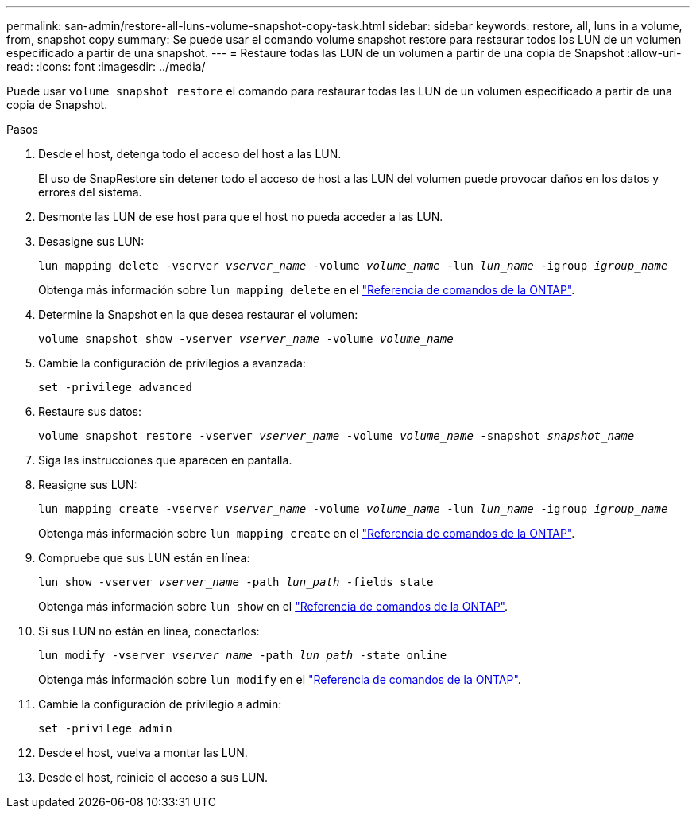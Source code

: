 ---
permalink: san-admin/restore-all-luns-volume-snapshot-copy-task.html 
sidebar: sidebar 
keywords: restore, all, luns in a volume, from, snapshot copy 
summary: Se puede usar el comando volume snapshot restore para restaurar todos los LUN de un volumen especificado a partir de una snapshot. 
---
= Restaure todas las LUN de un volumen a partir de una copia de Snapshot
:allow-uri-read: 
:icons: font
:imagesdir: ../media/


[role="lead"]
Puede usar `volume snapshot restore` el comando para restaurar todas las LUN de un volumen especificado a partir de una copia de Snapshot.

.Pasos
. Desde el host, detenga todo el acceso del host a las LUN.
+
El uso de SnapRestore sin detener todo el acceso de host a las LUN del volumen puede provocar daños en los datos y errores del sistema.

. Desmonte las LUN de ese host para que el host no pueda acceder a las LUN.
. Desasigne sus LUN:
+
`lun mapping delete -vserver _vserver_name_ -volume _volume_name_ -lun _lun_name_ -igroup _igroup_name_`

+
Obtenga más información sobre `lun mapping delete` en el link:https://docs.netapp.com/us-en/ontap-cli/lun-mapping-delete.html["Referencia de comandos de la ONTAP"^].

. Determine la Snapshot en la que desea restaurar el volumen:
+
`volume snapshot show -vserver _vserver_name_ -volume _volume_name_`

. Cambie la configuración de privilegios a avanzada:
+
`set -privilege advanced`

. Restaure sus datos:
+
`volume snapshot restore -vserver _vserver_name_ -volume _volume_name_ -snapshot _snapshot_name_`

. Siga las instrucciones que aparecen en pantalla.
. Reasigne sus LUN:
+
`lun mapping create -vserver _vserver_name_ -volume _volume_name_ -lun _lun_name_ -igroup _igroup_name_`

+
Obtenga más información sobre `lun mapping create` en el link:https://docs.netapp.com/us-en/ontap-cli/lun-mapping-create.html["Referencia de comandos de la ONTAP"^].

. Compruebe que sus LUN están en línea:
+
`lun show -vserver _vserver_name_ -path _lun_path_ -fields state`

+
Obtenga más información sobre `lun show` en el link:https://docs.netapp.com/us-en/ontap-cli/lun-show.html["Referencia de comandos de la ONTAP"^].

. Si sus LUN no están en línea, conectarlos:
+
`lun modify -vserver _vserver_name_ -path _lun_path_ -state online`

+
Obtenga más información sobre `lun modify` en el link:https://docs.netapp.com/us-en/ontap-cli/lun-modify.html["Referencia de comandos de la ONTAP"^].

. Cambie la configuración de privilegio a admin:
+
`set -privilege admin`

. Desde el host, vuelva a montar las LUN.
. Desde el host, reinicie el acceso a sus LUN.

